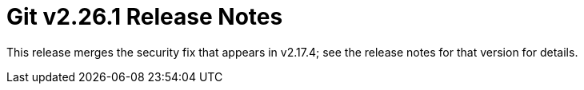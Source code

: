 Git v2.26.1 Release Notes
=========================

This release merges the security fix that appears in v2.17.4; see
the release notes for that version for details.
